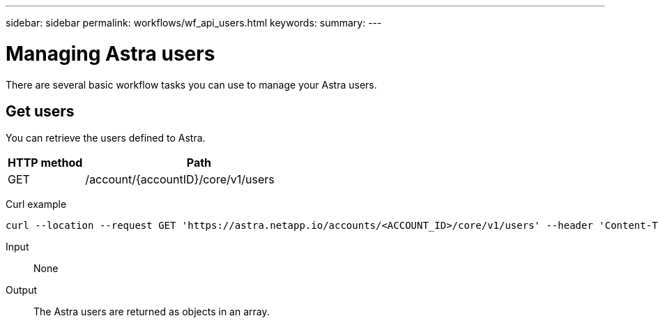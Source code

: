 ---
sidebar: sidebar
permalink: workflows/wf_api_users.html
keywords:
summary:
---

= Managing Astra users
:hardbreaks:
:nofooter:
:icons: font
:linkattrs:
:imagesdir: ./media/

[.lead]
There are several basic workflow tasks you can use to manage your Astra users.

== Get users

You can retrieve the users defined to Astra.

[cols="25,75"*,options="header"]
|===
|HTTP method
|Path
|GET
|/account/{accountID}/core/v1/users
|===

Curl example::
[source,curl]
curl --location --request GET 'https://astra.netapp.io/accounts/<ACCOUNT_ID>/core/v1/users' --header 'Content-Type: application/json' --header 'Authorization: Bearer <API_TOKEN>'

Input::

None

Output::

The Astra users are returned as objects in an array.
